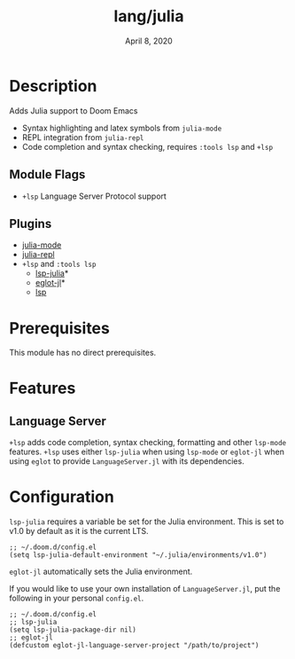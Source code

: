 #+TITLE:   lang/julia
#+DATE:    April 8, 2020
#+SINCE:   {replace with next tagged release version}
#+STARTUP: inlineimages nofold

* Table of Contents :TOC_3:noexport:
- [[#description][Description]]
  - [[#module-flags][Module Flags]]
  - [[#plugins][Plugins]]
- [[#prerequisites][Prerequisites]]
- [[#features][Features]]
  - [[#language-server][Language Server]]
- [[#configuration][Configuration]]

* Description
Adds Julia support to Doom Emacs

+ Syntax highlighting and latex symbols from ~julia-mode~
+ REPL integration from ~julia-repl~
+ Code completion and syntax checking, requires ~:tools lsp~ and ~+lsp~

** Module Flags
+ =+lsp= Language Server Protocol support
** Plugins
+ [[https://github.com/tpapp/julia-repl][julia-mode]]
+ [[https://github.com/JuliaEditorSupport/julia-emacs/][julia-repl]]
+ =+lsp= and =:tools lsp=
  + [[https://github.com/non-jedi/lsp-julia][lsp-julia]]*
  + [[https://github.com/non-jedi/eglot-jl][eglot-jl]]*
  + [[https://github.com/emacs-lsp/lsp-mode][lsp]]

* Prerequisites
This module has no direct prerequisites.

* Features
  # An in-depth list of features, how to use them, and their dependencies.
** Language Server
~+lsp~ adds code completion, syntax checking, formatting and other ~lsp-mode~
features.
~+lsp~ uses either ~lsp-julia~ when using ~lsp-mode~ or ~eglot-jl~ when using
~eglot~ to provide ~LanguageServer.jl~ with its dependencies.

* Configuration
~lsp-julia~ requires a variable be set for the Julia environment. This is set to
v1.0 by default as it is the current LTS.

#+BEGIN_SRC elisp
;; ~/.doom.d/config.el
(setq lsp-julia-default-environment "~/.julia/environments/v1.0")
#+END_SRC

~eglot-jl~ automatically sets the Julia environment.

If you would like to use your own installation of ~LanguageServer.jl~, put the
following in your personal ~config.el~.

#+BEGIN_SRC elisp
;; ~/.doom.d/config.el
;; lsp-julia
(setq lsp-julia-package-dir nil)
;; eglot-jl
(defcustom eglot-jl-language-server-project "/path/to/project")
#+END_SRC

